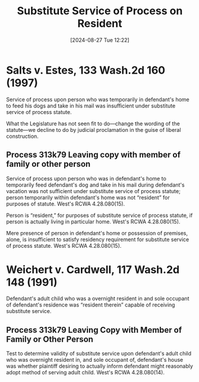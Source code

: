 #+title:      Substitute Service of Process on Resident
#+date:       [2024-08-27 Tue 12:22]
#+filetags:   :evidence:process:service:substitute:
#+identifier: 20240827T122219

* Salts v. Estes, 133 Wash.2d 160 (1997)
Service of process upon person who was temporarily in defendant's home
to feed his dogs and take in his mail was insufficient under
substitute service of process statute.

 What the Legislature has not seen fit to do—change the wording of the
 statute—we decline to do by judicial proclamation in the guise of
 liberal construction.

** Process 313k79 Leaving copy with member of family or other person
Service of process upon person who was in defendant's home to
temporarily feed defendant's dog and take in his mail during
defendant's vacation was not sufficient under substitute service of
process statute; person temporarily within defendant's home was not
“resident” for purposes of statute. West's RCWA 4.28.080(15).

Person is “resident,” for purposes of substitute service of process
statute, if person is actually living in particular home. West's RCWA
4.28.080(15).

Mere presence of person in defendant's home or possession of premises,
alone, is insufficient to satisfy residency requirement for substitute
service of process statute. West's RCWA 4.28.080(15).

* Weichert v. Cardwell, 117 Wash.2d 148 (1991)
Defendant's adult child who was a overnight resident in and sole
occupant of defendant's residence was “resident therein” capable of
receiving substitute service.

** Process 313k79 Leaving Copy with Member of Family or Other Person
Test to determine validity of substitute service upon defendant's
adult child who was overnight resident in, and sole occupant of,
defendant's house was whether plaintiff desiring to actually inform
defendant might reasonably adopt method of serving adult child. West's
RCWA 4.28.080(14).

